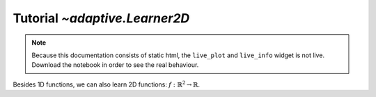 Tutorial `~adaptive.Learner2D`
------------------------------

.. note::
   Because this documentation consists of static html, the ``live_plot``
   and ``live_info`` widget is not live. Download the notebook
   in order to see the real behaviour.

.. seealso::
    The complete source code of this tutorial can be found in
    :jupyter-download:notebook:`Learner2D`

.. execute::
    :hide-code:
    :new-notebook: Learner2D

    import adaptive
    adaptive.notebook_extension()

    import numpy as np
    from functools import partial

Besides 1D functions, we can also learn 2D functions:
:math:`\ f: ℝ^2 → ℝ`.

.. execute::

    def ring(xy, wait=True):
        import numpy as np
        from time import sleep
        from random import random
        if wait:
            sleep(random()/10)
        x, y = xy
        a = 0.2
        return x + np.exp(-(x**2 + y**2 - 0.75**2)**2/a**4)

    learner = adaptive.Learner2D(ring, bounds=[(-1, 1), (-1, 1)])

.. execute::

    runner = adaptive.Runner(learner, goal=lambda l: l.loss() < 0.01)

.. execute::
    :hide-code:

    await runner.task  # This is not needed in a notebook environment!

.. execute::

    runner.live_info()

    def plot(learner):
        plot = learner.plot(tri_alpha=0.2)
        return plot.Image + plot.EdgePaths.I + plot

    runner.live_plot(plotter=plot, update_interval=0.1)

.. execute::

    %%opts EdgePaths (color='w')

    import itertools

    # Create a learner and add data on homogeneous grid, so that we can plot it
    learner2 = adaptive.Learner2D(ring, bounds=learner.bounds)
    n = int(learner.npoints**0.5)
    xs, ys = [np.linspace(*bounds, n) for bounds in learner.bounds]
    xys = list(itertools.product(xs, ys))
    learner2.tell_many(xys, map(partial(ring, wait=False), xys))

    (learner2.plot(n).relabel('Homogeneous grid') + learner.plot().relabel('With adaptive') +
     learner2.plot(n, tri_alpha=0.4) + learner.plot(tri_alpha=0.4)).cols(2)

